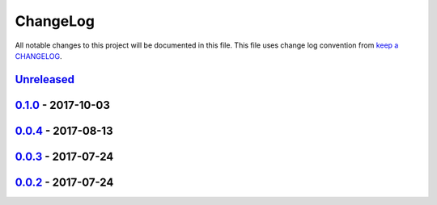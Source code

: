ChangeLog
#########

All notable changes to this project will be documented in this file.
This file uses change log convention from `keep a CHANGELOG`_.

`Unreleased`_
*************


`0.1.0`_ - 2017-10-03
*******************************

`0.0.4`_ - 2017-08-13
*******************************

`0.0.3`_ - 2017-07-24
*******************************

`0.0.2`_ - 2017-07-24
*******************************

.. _`Unreleased`: https://github.com/labpositiva/cookiecutter-docker/compare/0.1.0...HEAD
.. _`0.1.0`: https://github.com/labpositiva/cookiecutter-docker/compare/0.0.4...0.1.0
.. _`0.0.4`: https://github.com/labpositiva/cookiecutter-docker/compare/0.0.3...0.0.4
.. _`0.0.3`: https://github.com/labpositiva/cookiecutter-docker/compare/0.0.2...0.0.3
.. _`0.0.2`: https://github.com/labpositiva/cookiecutter-docker/compare/0.0.1...0.0.2
.. _`0.0.1`: https://github.com/labpositiva/cookiecutter-docker/compare/0.0.0...0.0.1

.. _`keep a CHANGELOG`: http://keepachangelog.com/en/0.3.0/
